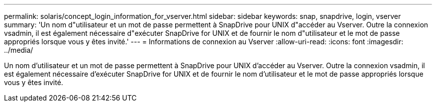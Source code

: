 ---
permalink: solaris/concept_login_information_for_vserver.html 
sidebar: sidebar 
keywords: snap, snapdrive, login, vserver 
summary: 'Un nom d"utilisateur et un mot de passe permettent à SnapDrive pour UNIX d"accéder au Vserver. Outre la connexion vsadmin, il est également nécessaire d"exécuter SnapDrive for UNIX et de fournir le nom d"utilisateur et le mot de passe appropriés lorsque vous y êtes invité.' 
---
= Informations de connexion au Vserver
:allow-uri-read: 
:icons: font
:imagesdir: ../media/


[role="lead"]
Un nom d'utilisateur et un mot de passe permettent à SnapDrive pour UNIX d'accéder au Vserver. Outre la connexion vsadmin, il est également nécessaire d'exécuter SnapDrive for UNIX et de fournir le nom d'utilisateur et le mot de passe appropriés lorsque vous y êtes invité.
